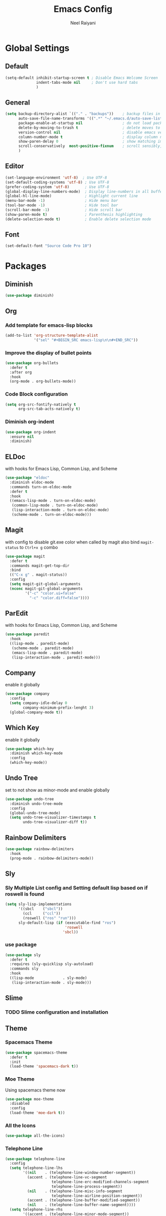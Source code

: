 #+TITLE: Emacs Config
#+AUTHOR: Neel Raiyani
#+STARTUP: content indent
#+KEYWORDS: config emacs init

* Global Settings
** Default
#+BEGIN_SRC emacs-lisp
(setq-default inhibit-startup-screen t ; Disable Emacs Welcome Screen
              indent-tabs-mode nil     ; Don't use hard tabs
              )
#+END_SRC

** General
#+BEGIN_SRC emacs-lisp
(setq backup-directory-alist `(("." . "backups"))    ; backup files in this directory
      auto-save-file-name-transforms '((".*" "~/.emacs.d/auto-save-list/" t)) ; transform backup file names
      package-enable-at-startup nil                  ; do not load packages before start up
      delete-by-moving-to-trash t                    ; delete moves to recycle bin
      version-control nil                            ; disable emacs version control
      column-number-mode t                           ; display column number
      show-paren-delay 0                             ; show matching immediately
      scroll-conservatively  most-positive-fixnum    ; scroll sensibly, don't jump around
      )
#+END_SRC

** Editor
#+BEGIN_SRC emacs-lisp
(set-language-environment 'utf-8)  ; Use UTF-8
(set-default-coding-systems 'utf-8) ; Use UTF-8
(prefer-coding-system 'utf-8)       ; Use UTF-8
(global-display-line-numbers-mode)  ; Display line-numbers in all buffers
(global-hl-line-mode)               ; Highlight current line
(menu-bar-mode -1)                  ; Hide menu bar
(tool-bar-mode -1)                  ; Hide tool bar
(scroll-bar-mode -1)                ; Hide scroll bar
(show-paren-mode t)                 ; Parenthesis highlighting
(delete-selection-mode t)           ; Enable delete selection mode
#+END_SRC

** Font
#+BEGIN_SRC emacs-lisp
  (set-default-font "Source Code Pro 10")
#+END_SRC


* Packages
** Diminish
#+BEGIN_SRC emacs-lisp
  (use-package diminish)
#+END_SRC

** Org
*** Add template for emacs-lisp blocks
#+BEGIN_SRC emacs-lisp
  (add-to-list 'org-structure-template-alist
               '("sel" "#+BEGIN_SRC emacs-lisp\n\n#+END_SRC"))
#+END_SRC

*** Improve the display of bullet points
#+BEGIN_SRC emacs-lisp
  (use-package org-bullets
    :defer t
    :after org
    :hook
    (org-mode . org-bullets-mode))
#+END_SRC

*** Code Block configuration
#+BEGIN_SRC emacs-lisp
  (setq org-src-fontify-natively t
        org-src-tab-acts-natively t)
#+END_SRC

*** Diminish org-indent
#+BEGIN_SRC emacs-lisp
  (use-package org-indent
    :ensure nil
    :diminish)
#+END_SRC

** ELDoc
with hooks for Emacs Lisp, Common Lisp, and Scheme
#+BEGIN_SRC emacs-lisp
(use-package "eldoc"
  :diminish eldoc-mode
  :commands turn-on-eldoc-mode
  :defer t
  :hook
  ((emacs-lisp-mode . turn-on-eldoc-mode)
   (common-lisp-mode . turn-on-eldoc-mode)
   (lisp-interaction-mode . turn-on-eldoc-mode)
   (scheme-mode . turn-on-eldoc-mode)))
#+END_SRC

** Magit
with config to disable git.exe color when called by magit
also bind =magit-status= to =Ctrl+x g= combo
#+BEGIN_SRC emacs-lisp
(use-package magit
  :defer t
  :commands magit-get-top-dir
  :bind
  (("C-x g" . magit-status))
  :config
  (setq magit-git-global-arguments
  (nconc magit-git-global-arguments
         '("-c" "color.ui=false"
           "-c" "color.diff=false"))))
#+END_SRC

** ParEdit
with hooks for Emacs Lisp, Common Lisp, and Scheme
#+BEGIN_SRC emacs-lisp
(use-package paredit
  :hook
  ((lisp-mode . paredit-mode)
   (scheme-mode . paredit-mode)
   (emacs-lisp-mode . paredit-mode)
   (lisp-interaction-mode . paredit-mode)))
#+END_SRC

** Company
enable it globally
#+BEGIN_SRC emacs-lisp
(use-package company
  :config
  (setq company-idle-delay 0
        company-minimum-prefix-lenght 3)
  (global-company-mode t))
#+END_SRC

** Which Key
enable it globally
#+BEGIN_SRC emacs-lisp
  (use-package which-key
    :diminish which-key-mode
    :config
    (which-key-mode))
#+END_SRC

** Undo Tree
set to not show as minor-mode and enable globally
#+BEGIN_SRC emacs-lisp
(use-package undo-tree
  :diminish undo-tree-mode
  :config
  (global-undo-tree-mode)
  (setq undo-tree-visualizer-timestamps t
        undo-tree-visualizer-diff t))
#+END_SRC

** Rainbow Delimiters
#+BEGIN_SRC emacs-lisp
  (use-package rainbow-delimiters
    :hook
    (prog-mode . rainbow-delimiters-mode))
#+END_SRC

** Sly
*** Sly Multiple List config and Setting default lisp based on if roswell is found
#+BEGIN_SRC emacs-lisp
(setq sly-lisp-implementations
      '((sbcl    ("sbcl"))
        (ccl     ("ccl"))
        (roswell ("ros" "run")))
      sly-default-lisp (if (executable-find "ros")
                           'roswell
                          'sbcl))
#+END_SRC

*** use package
#+BEGIN_SRC emacs-lisp
(use-package sly
  :defer t
  :requires (sly-quicklisp sly-autoload)
  :commands sly
  :hook
  ((lisp-mode             . sly-mode)
   (lisp-interaction-mode . sly-mode)))
#+END_SRC

** Slime
*** TODO Slime configuration and installation

** Theme
*** Spacemacs Theme
#+BEGIN_SRC emacs-lisp
  (use-package spacemacs-theme
    :defer t
    :init
    (load-theme 'spacemacs-dark t))
#+END_SRC

*** Moe Theme
Using spacemacs theme now
#+BEGIN_SRC emacs-lisp
  (use-package moe-theme
    :disabled
    :config
    (load-theme 'moe-dark t))
#+END_SRC

*** All the Icons
#+BEGIN_SRC emacs-lisp
  (use-package all-the-icons)
#+END_SRC

*** Telephone Line
#+BEGIN_SRC emacs-lisp
  (use-package telephone-line
    :config
    (setq telephone-line-lhs
          '((nil    . (telephone-line-window-number-segment))
            (accent . (telephone-line-vc-segment
                       telephone-line-erc-modified-channels-segment
                       telephone-line-process-segment))
            (nil    . (telephone-line-misc-info-segment
                       telephone-line-airline-position-segment))
            (accent . (telephone-line-buffer-modified-segment))
            (nil    . (telephone-line-buffer-name-segment))))
    (setq telephone-line-rhs
          '((accent . (telephone-line-minor-mode-segment))
            (nil    . (telephone-line-major-mode-segment))))
    (telephone-line-mode t))
#+END_SRC


* Helper Functions
** Load Config Org
#+BEGIN_SRC emacs-lisp
  (defun helper/config-open ()
    (interactive)
    (find-file "~/.emacs.d/emacs-config.org"))
#+END_SRC

** Reload init.el
#+BEGIN_SRC emacs-lisp
  (defun helper/config-reload ()
    (interactive)
    (org-babel-load-file (expand-file-name "~/.emacs.d/emacs-config.org")))
#+END_SRC


* Global Key Bindings
** For Config Editing and Reloading
#+BEGIN_SRC emacs-lisp
  (global-set-key [(control f2)] 'helper/config-open)   ; Open emacs-config.org
  (global-set-key [(control f5)] 'helper/config-reload) ; Reload emacs-config.org
#+END_SRC


